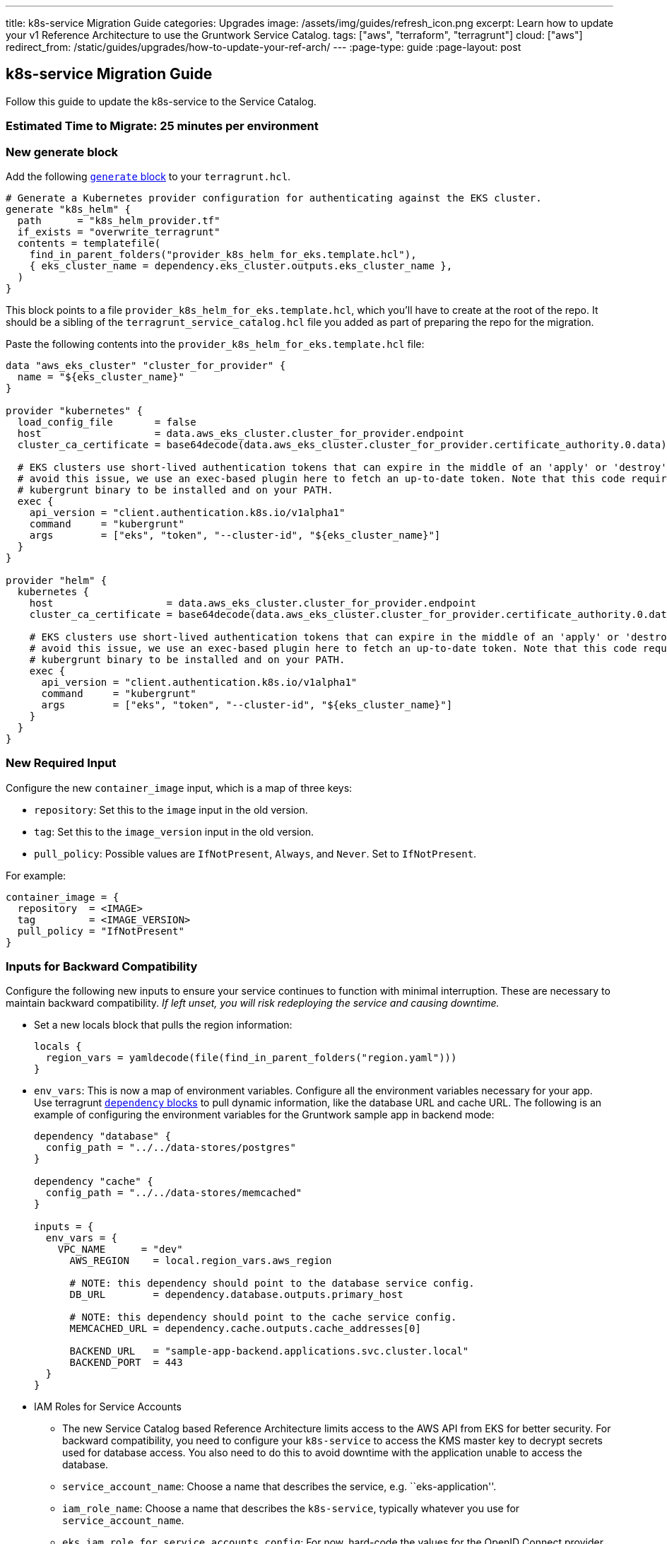 ---
title: k8s-service Migration Guide
categories: Upgrades
image: /assets/img/guides/refresh_icon.png
excerpt: Learn how to update your v1 Reference Architecture to use the Gruntwork Service Catalog.
tags: ["aws", "terraform", "terragrunt"]
cloud: ["aws"]
redirect_from: /static/guides/upgrades/how-to-update-your-ref-arch/
---
:page-type: guide
:page-layout: post

:toc:
:toc-placement!:

// GitHub specific settings. See https://gist.github.com/dcode/0cfbf2699a1fe9b46ff04c41721dda74 for details.
ifdef::env-github[]
:tip-caption: :bulb:
:note-caption: :information_source:
:important-caption: :heavy_exclamation_mark:
:caution-caption: :fire:
:warning-caption: :warning:
toc::[]
endif::[]

== k8s-service Migration Guide

Follow this guide to update the k8s-service to the Service Catalog.

=== Estimated Time to Migrate: 25 minutes per environment

=== New generate block

Add the following https://terragrunt.gruntwork.io/docs/reference/config-blocks-and-attributes/#generate[`generate`
block] to your `terragrunt.hcl`.

[source,python]
----
# Generate a Kubernetes provider configuration for authenticating against the EKS cluster.
generate "k8s_helm" {
  path      = "k8s_helm_provider.tf"
  if_exists = "overwrite_terragrunt"
  contents = templatefile(
    find_in_parent_folders("provider_k8s_helm_for_eks.template.hcl"),
    { eks_cluster_name = dependency.eks_cluster.outputs.eks_cluster_name },
  )
}
----

This block points to a file `provider_k8s_helm_for_eks.template.hcl`, which you’ll have to create at the root of the
repo. It should be a sibling of the `terragrunt_service_catalog.hcl` file you added as part of preparing the repo for
the migration.

Paste the following contents into the `provider_k8s_helm_for_eks.template.hcl` file:

[source,python]
----
data "aws_eks_cluster" "cluster_for_provider" {
  name = "${eks_cluster_name}"
}

provider "kubernetes" {
  load_config_file       = false
  host                   = data.aws_eks_cluster.cluster_for_provider.endpoint
  cluster_ca_certificate = base64decode(data.aws_eks_cluster.cluster_for_provider.certificate_authority.0.data)

  # EKS clusters use short-lived authentication tokens that can expire in the middle of an 'apply' or 'destroy'. To
  # avoid this issue, we use an exec-based plugin here to fetch an up-to-date token. Note that this code requires the
  # kubergrunt binary to be installed and on your PATH.
  exec {
    api_version = "client.authentication.k8s.io/v1alpha1"
    command     = "kubergrunt"
    args        = ["eks", "token", "--cluster-id", "${eks_cluster_name}"]
  }
}

provider "helm" {
  kubernetes {
    host                   = data.aws_eks_cluster.cluster_for_provider.endpoint
    cluster_ca_certificate = base64decode(data.aws_eks_cluster.cluster_for_provider.certificate_authority.0.data)

    # EKS clusters use short-lived authentication tokens that can expire in the middle of an 'apply' or 'destroy'. To
    # avoid this issue, we use an exec-based plugin here to fetch an up-to-date token. Note that this code requires the
    # kubergrunt binary to be installed and on your PATH.
    exec {
      api_version = "client.authentication.k8s.io/v1alpha1"
      command     = "kubergrunt"
      args        = ["eks", "token", "--cluster-id", "${eks_cluster_name}"]
    }
  }
}
----

=== New Required Input

Configure the new `container_image` input, which is a map of three keys:

* `repository`: Set this to the `image` input in the old version.
* `tag`: Set this to the `image_version` input in the old version.
* `pull_policy`: Possible values are `IfNotPresent`, `Always`, and `Never`. Set to `IfNotPresent`.

For example:

[source,python]
----
container_image = {
  repository  = <IMAGE>
  tag         = <IMAGE_VERSION>
  pull_policy = "IfNotPresent"
}
----

=== Inputs for Backward Compatibility

Configure the following new inputs to ensure your service continues to function with minimal interruption. These are
necessary to maintain backward compatibility. _If left unset, you will risk redeploying the service and causing
downtime._

* Set a new locals block that pulls the region information:
+
[source,python]
----
locals {
  region_vars = yamldecode(file(find_in_parent_folders("region.yaml")))
}
----
* `env_vars`: This is now a map of environment variables. Configure all the environment variables necessary for your
app. Use terragrunt https://terragrunt.gruntwork.io/docs/reference/config-blocks-and-attributes/#dependency[`dependency`
blocks] to pull dynamic information, like the database URL and cache URL. The following is an example of configuring the
environment variables for the Gruntwork sample app in backend mode:
+
[source,python]
----
dependency "database" {
  config_path = "../../data-stores/postgres"
}

dependency "cache" {
  config_path = "../../data-stores/memcached"
}

inputs = {
  env_vars = {
    VPC_NAME      = "dev"
      AWS_REGION    = local.region_vars.aws_region

      # NOTE: this dependency should point to the database service config.
      DB_URL        = dependency.database.outputs.primary_host

      # NOTE: this dependency should point to the cache service config.
      MEMCACHED_URL = dependency.cache.outputs.cache_addresses[0]

      BACKEND_URL   = "sample-app-backend.applications.svc.cluster.local"
      BACKEND_PORT  = 443
  }
}
----
* IAM Roles for Service Accounts
** The new Service Catalog based Reference Architecture limits access to the AWS API from EKS for better security. For
backward compatibility, you need to configure your `k8s-service` to access the KMS master key to decrypt secrets used
for database access. You also need to do this to avoid downtime with the application unable to access the database.
** `service_account_name`: Choose a name that describes the service, e.g. ``eks-application''.
** `iam_role_name`: Choose a name that describes the `k8s-service`, typically whatever you use for
`service_account_name`.
** `eks_iam_role_for_service_accounts_config`: For now, hard-code the values for the OpenID Connect provider ARN and URL
by running this command: `aws iam list-open-id-connect-providers | jq -r '.OpenIDConnectProviderList[].Arn` The last
part of the ARN is the URL: `arn:aws:iam::<ACCOUNT_ID>:oidc-provider/<OpenID_Connect_Provider_URL>` For now, you will
have something like:
`eks_iam_role_for_service_accounts_config = {       openid_connect_provider_arn = "arn:aws:iam::<ACCOUNT_ID>:oidc-provider/oidc.eks.<REGION>.amazonaws.com/id/<HASH>"       openid_connect_provider_url = "oidc.eks.<REGION>.amazonaws.com/id/<HASH>"     }`
You can update this input from a hard-coded map to the `eks_iam_role_for_service_accounts_config` output of the
`eks_cluster` dependency only _after migrating the `eks-cluster` service_.
** `iam_role_exists`: You are creating a new IAM role, so set this to `false`.
** `iam_policy`: Set this to the IAM policy permissions necessary to operate your application. For example, the sample
apps need access to the KMS key for `gruntkms`, so the `iam_policy` uses the `key_arn` output of the `kms-master-key`
module like so:
`dependency "kms_master_key" {       config_path = "../../../../_global/kms-master-key"     }     inputs = {       iam_policy = {         AccessKMSKey = {           effect    = "Allow"           actions   = ["kms:Decrypt"]           resources = [dependency.kms_master_key.outputs.key_arn]         }       }     }`

=== Removed Inputs

Remove the following inputs as they are not present in the Service Catalog version of the module:

* `image`
* `image_version`
* `db_remote_state_path`
* `db_url_env_var_name`
* `memcached_remote_state_path`
* `memcached_url_env_var_name`
* `redis_remote_state_path`
* `redis_url_env_var_name`
* `vpc_env_var_name`
* `extra_env_vars`

=== State Migration Script

Run the provided migration script to migrate the state in a backward compatible way:

[source,python]
----
terragrunt state mv \
  module.alb_access_logs_bucket.aws_s3_bucket.access_logs[0] \
  module.alb_access_logs_bucket.module.access_logs.aws_s3_bucket.bucket[0]
----

=== Breaking Changes

* This change is fully backward compatible.
* 3 resources will be created: `null_resource.sleep_for_resource_culling`, `aws_s3_bucket_policy.bucket_policy[0]`, and
`aws_s3_bucket_public_access_block.public_access[0]`. You can ignore this.
* When applying the change, the bucket policy will be removed from the bucket resource and will be replaced with a new
`aws_s3_bucket_policy` resource. This policy allows ALB to deliver access logs to the S3 bucket. The existing bucket is
NOT destroyed. When you run the migration script, the existing bucket is moved to the new address. However, the bucket
policy is recreated, which may cause a brief outage (<1 minute) in access log delivery while the policy change occurs.
* This is a zero-downtime migration, meaning that you should have no loss of service during the `apply` step of this
migration.
